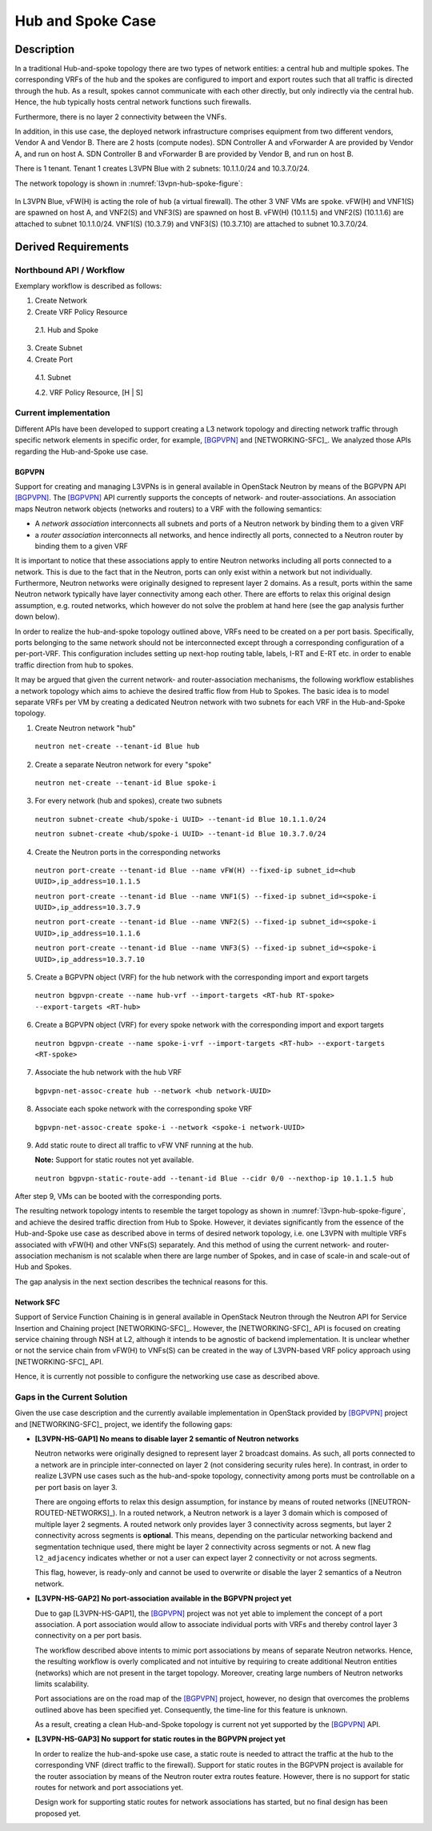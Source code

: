.. This work is licensed under a Creative Commons Attribution 4.0 International License.
.. http://creativecommons.org/licenses/by/4.0
.. (c) Bin Hu

Hub and Spoke Case
------------------

Description
~~~~~~~~~~~

In a traditional Hub-and-spoke topology there are two types of network entities:
a central hub and multiple spokes. The corresponding VRFs of the hub and the
spokes are configured to import and export routes such that all traffic is
directed through the hub. As a result, spokes cannot communicate with each other
directly, but only indirectly via the central hub. Hence, the hub typically
hosts central network functions such firewalls.

Furthermore, there is no layer 2 connectivity between the VNFs.

In addition, in this use case, the deployed network infrastructure comprises
equipment from two different vendors, Vendor A and Vendor B. There are 2 hosts
(compute nodes). SDN Controller A and vForwarder A are provided by Vendor A, and
run on host A. SDN Controller B and vForwarder B are provided by Vendor B, and run
on host B.

There is 1 tenant. Tenant 1 creates L3VPN Blue with 2 subnets: 10.1.1.0/24 and 10.3.7.0/24.

The network topology is shown in :numref:`l3vpn-hub-spoke-figure`:

.. figure:: images/l3vpn-hub-spoke.png
   :name:  l3vpn-hub-spoke-figure
   :width: 100%

In L3VPN Blue, vFW(H) is acting the role of ``hub`` (a virtual firewall).
The other 3 VNF VMs are ``spoke``. vFW(H) and VNF1(S) are spawned on host A,
and VNF2(S) and VNF3(S) are spawned on host B. vFW(H) (10.1.1.5) and VNF2(S)
(10.1.1.6) are attached to subnet 10.1.1.0/24. VNF1(S) (10.3.7.9) and VNF3(S)
(10.3.7.10) are attached to subnet 10.3.7.0/24.


Derived Requirements
~~~~~~~~~~~~~~~~~~~~~

Northbound API / Workflow
+++++++++++++++++++++++++

Exemplary workflow is described as follows:

1. Create Network

2. Create VRF Policy Resource

  2.1. Hub and Spoke

3. Create Subnet

4. Create Port

  4.1. Subnet

  4.2. VRF Policy Resource, [H | S]



Current implementation
++++++++++++++++++++++

Different APIs have been developed to support creating a L3 network topology and
directing network traffic through specific network elements in specific order,
for example, [BGPVPN]_ and [NETWORKING-SFC]_. We analyzed those APIs regarding
the Hub-and-Spoke use case.


BGPVPN
''''''

Support for creating and managing L3VPNs is in general available in OpenStack
Neutron by means of the BGPVPN API [BGPVPN]_.  The [BGPVPN]_ API currently
supports the concepts of network- and router-associations. An association maps
Neutron network objects (networks and routers) to a VRF with the following
semantics:

* A *network association* interconnects all subnets and ports of a Neutron
  network by binding them to a given VRF
* a *router association* interconnects all networks, and hence indirectly all
  ports, connected to a Neutron router by binding them to a given VRF

It is important to notice that these associations apply to entire Neutron
networks including all ports connected to a network. This is due to the fact
that in the Neutron, ports can only exist within a network but not individually.
Furthermore, Neutron networks were originally designed to represent layer 2
domains. As a result, ports within the same Neutron network typically have layer
connectivity among each other. There are efforts to relax this original design
assumption, e.g. routed networks, which however do not solve the problem at hand
here (see the gap analysis further down below).

In order to realize the hub-and-spoke topology outlined above, VRFs need to be
created on a per port basis. Specifically, ports belonging to the same network
should not be interconnected except through a corresponding configuration of a
per-port-VRF.  This configuration includes setting up next-hop routing table,
labels, I-RT and E-RT etc. in order to enable traffic direction from hub to
spokes.

It may be argued that given the current network- and router-association mechanisms,
the following workflow establishes a network topology which aims to achieve the desired
traffic flow from Hub to Spokes. The basic idea is to model separate VRFs per VM
by creating a dedicated Neutron network with two subnets for each VRF in the
Hub-and-Spoke topology.

1. Create Neutron network "hub"

  ``neutron net-create --tenant-id Blue hub``


2. Create a separate Neutron network for every "spoke"

  ``neutron net-create --tenant-id Blue spoke-i``


3. For every network (hub and spokes), create two subnets

  ``neutron subnet-create <hub/spoke-i UUID> --tenant-id Blue 10.1.1.0/24``

  ``neutron subnet-create <hub/spoke-i UUID> --tenant-id Blue 10.3.7.0/24``


4. Create the Neutron ports in the corresponding networks

  ``neutron port-create --tenant-id Blue --name vFW(H) --fixed-ip subnet_id=<hub UUID>,ip_address=10.1.1.5``

  ``neutron port-create --tenant-id Blue --name VNF1(S) --fixed-ip subnet_id=<spoke-i UUID>,ip_address=10.3.7.9``

  ``neutron port-create --tenant-id Blue --name VNF2(S) --fixed-ip subnet_id=<spoke-i UUID>,ip_address=10.1.1.6``

  ``neutron port-create --tenant-id Blue --name VNF3(S) --fixed-ip subnet_id=<spoke-i UUID>,ip_address=10.3.7.10``


5. Create a BGPVPN object (VRF) for the hub network with the corresponding import
   and export targets

  ``neutron bgpvpn-create --name hub-vrf --import-targets <RT-hub RT-spoke> --export-targets <RT-hub>``


6. Create a BGPVPN object (VRF) for every spoke network with the corresponding import
   and export targets

  ``neutron bgpvpn-create --name spoke-i-vrf --import-targets <RT-hub> --export-targets <RT-spoke>``


7. Associate the hub network with the hub VRF

  ``bgpvpn-net-assoc-create hub --network <hub network-UUID>``


8. Associate each spoke network with the corresponding spoke VRF

  ``bgpvpn-net-assoc-create spoke-i --network <spoke-i network-UUID>``


9. Add static route to direct all traffic to vFW VNF running at the hub.

   **Note:** Support for static routes not yet available.

  ``neutron bgpvpn-static-route-add --tenant-id Blue --cidr 0/0 --nexthop-ip 10.1.1.5 hub``

After step 9, VMs can be booted with the corresponding ports.

The resulting network topology intents to resemble the target topology as shown in
:numref:`l3vpn-hub-spoke-figure`, and achieve the desired traffic direction from Hub to Spoke.
However, it deviates significantly from the essence of the Hub-and-Spoke use case as
described above in terms of desired network topology, i.e. one L3VPN with multiple
VRFs associated with vFW(H) and other VNFs(S) separately. And this method of using
the current network- and router-association mechanism is not scalable when there are large
number of Spokes, and in case of scale-in and scale-out of Hub and Spokes.

The gap analysis in the next section describes the technical reasons for this.


Network SFC
'''''''''''

Support of Service Function Chaining is in general available in OpenStack Neutron through
the Neutron API for Service Insertion and Chaining project [NETWORKING-SFC]_.
However, the [NETWORKING-SFC]_ API is focused on creating service chaining through
NSH at L2, although it intends to be agnostic of backend implementation. It is unclear whether
or not the service chain from vFW(H) to VNFs(S) can be created in the way of L3VPN-based
VRF policy approach using [NETWORKING-SFC]_ API.

Hence, it is currently not possible to configure the networking use case as described above.

.. **Georg: we need to look deeper into SFC to substantiate our claim here.**


Gaps in the Current Solution
++++++++++++++++++++++++++++

Given the use case description and the currently available implementation in
OpenStack provided by [BGPVPN]_ project and [NETWORKING-SFC]_ project,
we identify the following gaps:


* **[L3VPN-HS-GAP1] No means to disable layer 2 semantic of Neutron networks**

  Neutron networks were originally designed to represent layer 2 broadcast
  domains. As such, all ports connected to a network are in principle
  inter-connected on layer 2 (not considering security rules here). In contrast,
  in order to realize L3VPN use cases such as the hub-and-spoke topology,
  connectivity among ports must be controllable on a per port basis on layer 3.

  There are ongoing efforts to relax this design assumption, for instance by means
  of routed networks ([NEUTRON-ROUTED-NETWORKS]_). In a routed network, a Neutron network
  is a layer 3 domain which is composed of multiple layer 2 segments. A routed
  network only provides layer 3 connectivity across segments, but layer 2
  connectivity across segments is **optional**. This means, depending on the
  particular networking backend and segmentation technique used, there might be
  layer 2 connectivity across segments or not. A new flag ``l2_adjacency``
  indicates whether or not a user can expect layer 2 connectivity or not across
  segments.

  This flag, however, is ready-only and cannot be used to overwrite or disable the
  layer 2 semantics of a Neutron network.


* **[L3VPN-HS-GAP2] No port-association available in the BGPVPN project yet**

  Due to gap [L3VPN-HS-GAP1], the [BGPVPN]_ project was not yet able to implement
  the concept of a port association. A port association would allow to associate
  individual ports with VRFs and thereby control layer 3 connectivity on a per
  port basis.

  The workflow described above intents to mimic port associations by means of
  separate Neutron networks. Hence, the resulting workflow is overly complicated
  and not intuitive by requiring to create additional Neutron entities (networks)
  which are not present in the target topology. Moreover, creating large numbers
  of Neutron networks limits scalability.

  Port associations are on the road map of the [BGPVPN]_ project, however, no
  design that overcomes the problems outlined above has been specified yet.
  Consequently, the time-line for this feature is unknown.

  As a result, creating a clean Hub-and-Spoke topology is current not yet
  supported by the [BGPVPN]_ API.


* **[L3VPN-HS-GAP3] No support for static routes in the BGPVPN project yet**

  In order to realize the hub-and-spoke use case, a static route is needed to
  attract the traffic at the hub to the corresponding VNF (direct traffic to the
  firewall). Support for static routes in the BGPVPN project is available for the
  router association by means of the Neutron router extra routes feature. However,
  there is no support for static routes for network and port associations yet.

  Design work for supporting static routes for network associations has started,
  but no final design has been proposed yet.

..
.. L3VPN-HS-GAP4 Creating a clean hub-and-spoke topology is current not yet supported by the NETWORKING-SFC API.
.. [Georg: We need to look deeper into SFC before we can substantiate our claim]
..
